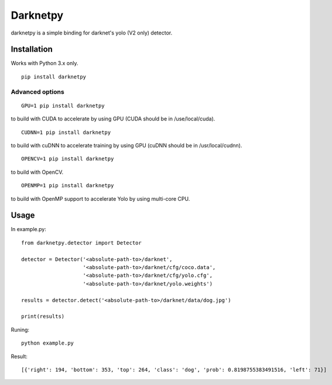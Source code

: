 =========
Darknetpy
=========

darknetpy is a simple binding for darknet's yolo (V2 only) detector.

Installation
============

Works with Python 3.x only.

::

    pip install darknetpy

Advanced options
--------------------
::

    GPU=1 pip install darknetpy

to build with CUDA to accelerate by using GPU (CUDA should be in /use/local/cuda).

::

    CUDNN=1 pip install darknetpy

to build with cuDNN to accelerate training by using GPU (cuDNN should be in /usr/local/cudnn).

::

    OPENCV=1 pip install darknetpy

to build with OpenCV.

::

    OPENMP=1 pip install darknetpy

to build with OpenMP support to accelerate Yolo by using multi-core CPU.

Usage
====================

In example.py::

    from darknetpy.detector import Detector

    detector = Detector('<absolute-path-to>/darknet',
                        '<absolute-path-to>/darknet/cfg/coco.data',
                        '<absolute-path-to>/darknet/cfg/yolo.cfg',
                        '<absolute-path-to>/darknet/yolo.weights')

    results = detector.detect('<absolute-path-to>/darknet/data/dog.jpg')

    print(results)


Runing::

    python example.py


Result::

    [{'right': 194, 'bottom': 353, 'top': 264, 'class': 'dog', 'prob': 0.8198755383491516, 'left': 71}]
